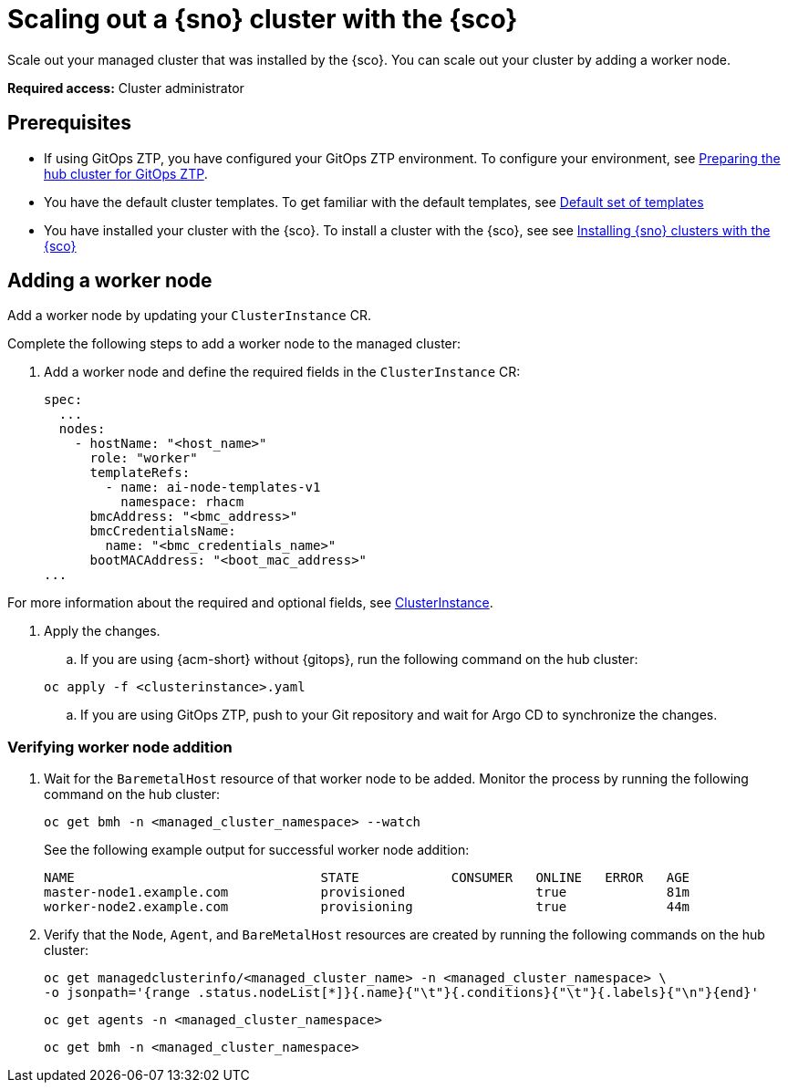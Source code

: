 [#scale-out-worker-nodes]
= Scaling out a {sno} cluster with the {sco}

Scale out your managed cluster that was installed by the {sco}. You can scale out your cluster by adding a worker node.

*Required access:* Cluster administrator

[#scale-out-preq]
== Prerequisites

* If using GitOps ZTP, you have configured your GitOps ZTP environment. To configure your environment, see link:https://docs.redhat.com/en/documentation/openshift_container_platform/4.17/html/edge_computing/ztp-preparing-the-hub-cluster[Preparing the hub cluster for GitOps ZTP].
* You have the default cluster templates. To get familiar with the default templates, see xref:../../acm_mce_integration/siteconfig/cluster_templates.adoc#default-templates[Default set of templates]
* You have installed your cluster with the {sco}. To install a cluster with the {sco}, see see xref:../../acm_mce_integration/siteconfig/install-clusters.adoc##install-clusters[Installing {sno} clusters with the {sco}]

[#scale-out-annotation]
== Adding a worker node

Add a worker node by updating your `ClusterInstance` CR.

Complete the following steps to add a worker node to the managed cluster:

. Add a worker node and define the required fields in the `ClusterInstance` CR:

+
[source,yaml]
----
spec:
  ...
  nodes:
    - hostName: "<host_name>"
      role: "worker"
      templateRefs:
        - name: ai-node-templates-v1
          namespace: rhacm
      bmcAddress: "<bmc_address>"
      bmcCredentialsName:
        name: "<bmc_credentials_name>"
      bootMACAddress: "<boot_mac_address>"
...
----

For more information about the required and optional fields, see xref:../../rhacm-docs/apis/clusterinstance.json.adoc#clusterinstance[ClusterInstance].

. Apply the changes.

.. If you are using {acm-short} without {gitops}, run the following command on the hub cluster:

+
[source,terminal]
----
oc apply -f <clusterinstance>.yaml
----

.. If you are using GitOps ZTP, push to your Git repository and wait for Argo CD to synchronize the changes.

[#scale-out-verification]
=== Verifying worker node addition

. Wait for the `BaremetalHost` resource of that worker node to be added. Monitor the process by running the following command on the hub cluster:

+
[source,terminal]
----
oc get bmh -n <managed_cluster_namespace> --watch
----

+
See the following example output for successful worker node addition:

+
[source,terminal]
----
NAME                                STATE            CONSUMER   ONLINE   ERROR   AGE
master-node1.example.com            provisioned                 true             81m
worker-node2.example.com            provisioning                true             44m
----

. Verify that the `Node`, `Agent`, and `BareMetalHost` resources are created by running the following commands on the hub cluster:

+
[source,terminal]
----
oc get managedclusterinfo/<managed_cluster_name> -n <managed_cluster_namespace> \
-o jsonpath='{range .status.nodeList[*]}{.name}{"\t"}{.conditions}{"\t"}{.labels}{"\n"}{end}'
----

+
[source,terminal]
----
oc get agents -n <managed_cluster_namespace>
----

+
[source,terminal]
----
oc get bmh -n <managed_cluster_namespace>
----
